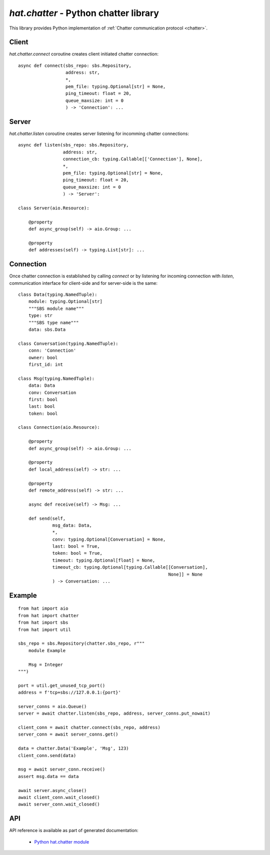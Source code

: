 .. _hat-chatter:

`hat.chatter` - Python chatter library
======================================

This library provides Python implementation of
:ref:`Chatter communication protocol <chatter>`.


.. _hat-chatter-connect:

Client
------

`hat.chatter.connect` coroutine creates client initiated chatter connection::

    async def connect(sbs_repo: sbs.Repository,
                      address: str,
                      *,
                      pem_file: typing.Optional[str] = None,
                      ping_timeout: float = 20,
                      queue_maxsize: int = 0
                      ) -> 'Connection': ...


.. _hat-chatter-listen:
.. _hat-chatter-Server:

Server
------

`hat.chatter.listen` coroutine creates server listening for incomming
chatter  connections::

    async def listen(sbs_repo: sbs.Repository,
                     address: str,
                     connection_cb: typing.Callable[['Connection'], None],
                     *,
                     pem_file: typing.Optional[str] = None,
                     ping_timeout: float = 20,
                     queue_maxsize: int = 0
                     ) -> 'Server':

    class Server(aio.Resource):

        @property
        def async_group(self) -> aio.Group: ...

        @property
        def addresses(self) -> typing.List[str]: ...


.. _hat-chatter-Connection:

Connection
----------

Once chatter connection is established by calling `connect` or by listening
for incoming connection with `listen`, communication interface for client-side
and for server-side is the same::

    class Data(typing.NamedTuple):
        module: typing.Optional[str]
        """SBS module name"""
        type: str
        """SBS type name"""
        data: sbs.Data

    class Conversation(typing.NamedTuple):
        conn: 'Connection'
        owner: bool
        first_id: int

    class Msg(typing.NamedTuple):
        data: Data
        conv: Conversation
        first: bool
        last: bool
        token: bool

    class Connection(aio.Resource):

        @property
        def async_group(self) -> aio.Group: ...

        @property
        def local_address(self) -> str: ...

        @property
        def remote_address(self) -> str: ...

        async def receive(self) -> Msg: ...

        def send(self,
                 msg_data: Data,
                 *,
                 conv: typing.Optional[Conversation] = None,
                 last: bool = True,
                 token: bool = True,
                 timeout: typing.Optional[float] = None,
                 timeout_cb: typing.Optional[typing.Callable[[Conversation],
                                                             None]] = None
                 ) -> Conversation: ...


Example
-------

::

    from hat import aio
    from hat import chatter
    from hat import sbs
    from hat import util

    sbs_repo = sbs.Repository(chatter.sbs_repo, r"""
        module Example

        Msg = Integer
    """)

    port = util.get_unused_tcp_port()
    address = f'tcp+sbs://127.0.0.1:{port}'

    server_conns = aio.Queue()
    server = await chatter.listen(sbs_repo, address, server_conns.put_nowait)

    client_conn = await chatter.connect(sbs_repo, address)
    server_conn = await server_conns.get()

    data = chatter.Data('Example', 'Msg', 123)
    client_conn.send(data)

    msg = await server_conn.receive()
    assert msg.data == data

    await server.async_close()
    await client_conn.wait_closed()
    await server_conn.wait_closed()


API
---

API reference is available as part of generated documentation:

    * `Python hat.chatter module <../../pyhat/hat/chatter/index.html>`_
